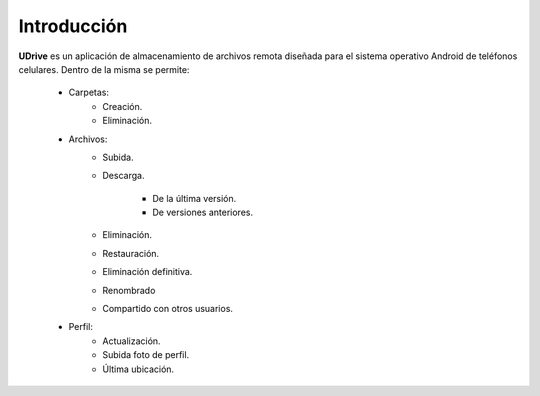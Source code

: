 Introducción
==========================================

**UDrive** es un aplicación de almacenamiento de archivos remota diseñada para el sistema operativo Android de teléfonos celulares. Dentro de la misma se permite:

 * Carpetas:
 	+ Creación.
 	+ Eliminación.
 * Archivos:
 	+ Subida.
 	+ Descarga.

 		- De la última versión.
 		- De versiones anteriores.
 	+ Eliminación.
 	+ Restauración.
 	+ Eliminación definitiva.
 	+ Renombrado
 	+ Compartido con otros usuarios.
 * Perfil:
 	+ Actualización.
 	+ Subida foto de perfil.
 	+ Última ubicación.